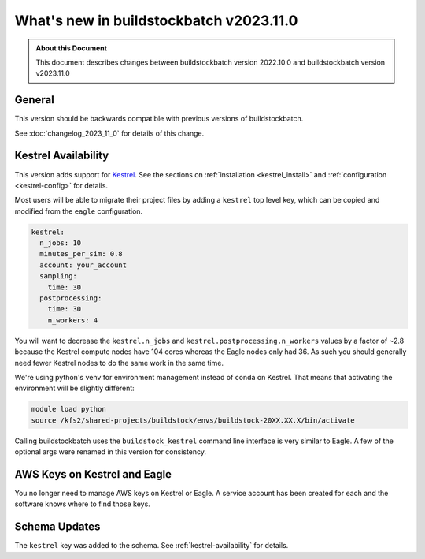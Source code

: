 .. |version| replace:: v2023.11.0

=======================================
What's new in buildstockbatch |version|
=======================================

.. admonition:: About this Document

    This document describes changes between buildstockbatch version 2022.10.0 and
    buildstockbatch version |version|

General
=======

This version should be backwards compatible with previous versions of
buildstockbatch.

See :doc:`changelog_2023_11_0` for details of this change.

.. _kestrel-availability:

Kestrel Availability
====================

This version adds support for `Kestrel`_. See the sections on :ref:`installation
<kestrel_install>` and :ref:`configuration <kestrel-config>` for details.

.. _Kestrel: https://www.nrel.gov/hpc/kestrel-computing-system.html

Most users will be able to migrate their project files by adding a ``kestrel``
top level key, which can be copied and modified from the ``eagle``
configuration.

.. code-block:: yaml

    kestrel:
      n_jobs: 10
      minutes_per_sim: 0.8
      account: your_account
      sampling:
        time: 30
      postprocessing:
        time: 30
        n_workers: 4

You will want to decrease the ``kestrel.n_jobs`` and
``kestrel.postprocessing.n_workers`` values by a factor of ~2.8 because the
Kestrel compute nodes have 104 cores whereas the Eagle nodes only had 36. As
such you should generally need fewer Kestrel nodes to do the same work in the
same time.

We're using python's venv for environment management instead of conda on
Kestrel. That means that activating the environment will be slightly different:

.. code-block:: bash

    module load python
    source /kfs2/shared-projects/buildstock/envs/buildstock-20XX.XX.X/bin/activate

Calling buildstockbatch uses the ``buildstock_kestrel`` command line interface
is very similar to Eagle. A few of the optional args were renamed in this
version for consistency.

AWS Keys on Kestrel and Eagle
=============================

You no longer need to manage AWS keys on Kestrel or Eagle. A service account has
been created for each and the software knows where to find those keys.


Schema Updates
==============

The ``kestrel`` key was added to the schema. See :ref:`kestrel-availability` for
details.
